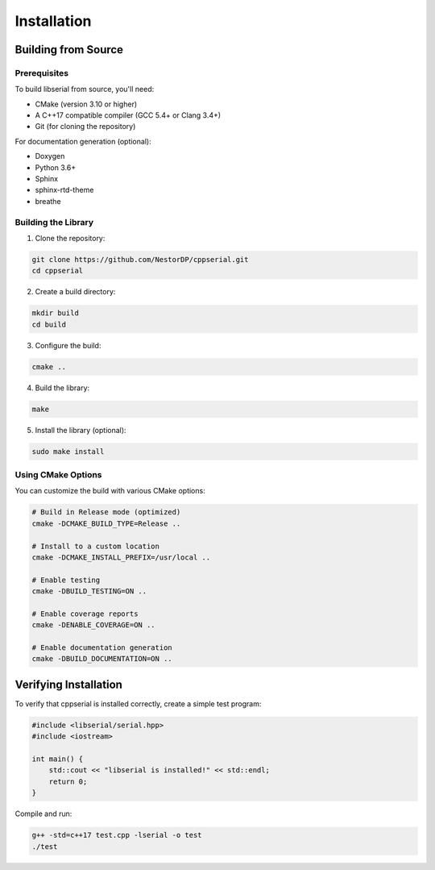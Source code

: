 Installation
============

Building from Source
---------------------

Prerequisites
~~~~~~~~~~~~~

To build libserial from source, you'll need:

* CMake (version 3.10 or higher)
* A C++17 compatible compiler (GCC 5.4+ or Clang 3.4+)
* Git (for cloning the repository)

For documentation generation (optional):

* Doxygen
* Python 3.6+
* Sphinx
* sphinx-rtd-theme
* breathe

Building the Library
~~~~~~~~~~~~~~~~~~~~

1. Clone the repository:

.. code-block:: bash

   git clone https://github.com/NestorDP/cppserial.git
   cd cppserial

2. Create a build directory:

.. code-block:: bash

   mkdir build
   cd build

3. Configure the build:

.. code-block:: bash

   cmake ..

4. Build the library:

.. code-block:: bash

   make

5. Install the library (optional):

.. code-block:: bash

   sudo make install

Using CMake Options
~~~~~~~~~~~~~~~~~~~

You can customize the build with various CMake options:

.. code-block:: bash

   # Build in Release mode (optimized)
   cmake -DCMAKE_BUILD_TYPE=Release ..
   
   # Install to a custom location
   cmake -DCMAKE_INSTALL_PREFIX=/usr/local ..

   # Enable testing
   cmake -DBUILD_TESTING=ON ..

   # Enable coverage reports
   cmake -DENABLE_COVERAGE=ON ..

   # Enable documentation generation
   cmake -DBUILD_DOCUMENTATION=ON ..

.. Package Installation
.. --------------------

.. Ubuntu/Debian
.. ~~~~~~~~~~~~~

.. .. code-block:: bash

..    sudo apt update
..    sudo apt install libserial-dev

.. (Note: Package availability depends on your distribution)

.. From Binary Releases
.. ~~~~~~~~~~~~~~~~~~~~~

.. Download the latest release from the `GitHub releases page <https://github.com/NestorDP/cppserial/releases>`_ and follow the installation instructions provided with the release.

Verifying Installation
----------------------

To verify that cppserial is installed correctly, create a simple test program:

.. code-block:: cpp

   #include <libserial/serial.hpp>
   #include <iostream>
   
   int main() {
       std::cout << "libserial is installed!" << std::endl;
       return 0;
   }

Compile and run:

.. code-block:: bash

   g++ -std=c++17 test.cpp -lserial -o test
   ./test